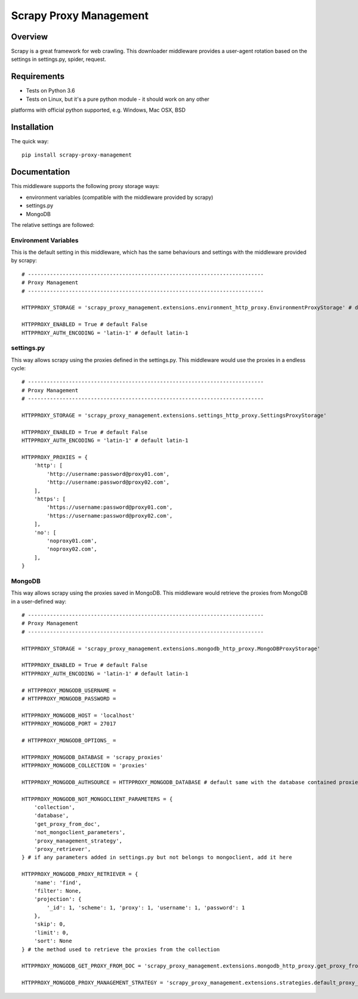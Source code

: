 =======================
Scrapy Proxy Management
=======================

.. image:: https://img.shields.io/pypi/v/scrapy-proxy-management.svg
   :target: https://pypi.python.org/pypi/scrapy-proxy-management
   :alt: PyPI Version

.. image:: https://img.shields.io/travis/grammy-jiang/scrapy-proxy-management/master.svg
   :target: http://travis-ci.org/grammy-jiang/scrapy-proxy-management
   :alt: Build Status

.. image:: https://img.shields.io/badge/wheel-yes-brightgreen.svg
   :target: https://pypi.python.org/pypi/scrapy-proxy-management
   :alt: Wheel Status

.. image:: https://img.shields.io/codecov/c/github/grammy-jiang/scrapy-proxy-management/master.svg
   :target: http://codecov.io/github/grammy-jiang/scrapy-proxy-management?branch=master
   :alt: Coverage report

.. .. image:: https://img.shields.io/github/downloads/grammy-jiang/scrapy-proxy-management/total.svg
   :target: https://github.com/grammy-jiang/scrapy-proxy-management
   :alt: Downloads

.. image:: https://img.shields.io/pypi/dm/scrapy-proxy-management.svg
   :target: https://github.com/grammy-jiang/scrapy-proxy-management
   :alt: Downloads

Overview
========

Scrapy is a great framework for web crawling. This downloader middleware
provides a user-agent rotation based on the settings in settings.py, spider,
request.

Requirements
============

* Tests on Python 3.6

* Tests on Linux, but it's a pure python module - it should work on any other
platforms with official python supported, e.g. Windows, Mac OSX, BSD

Installation
============

The quick way::

    pip install scrapy-proxy-management

Documentation
=============

This middleware supports the following proxy storage ways:

* environment variables (compatible with the middleware provided by scrapy)

* settings.py

* MongoDB

The relative settings are followed:

Environment Variables
---------------------

This is the default setting in this middleware, which has the same behaviours
and settings with the middleware provided by scrapy::

   # ---------------------------------------------------------------------------
   # Proxy Management
   # ---------------------------------------------------------------------------

   HTTPPROXY_STORAGE = 'scrapy_proxy_management.extensions.environment_http_proxy.EnvironmentProxyStorage' # default

   HTTPPROXY_ENABLED = True # default False
   HTTPPROXY_AUTH_ENCODING = 'latin-1' # default latin-1

settings.py
---------------------

This way allows scrapy using the proxies defined in the settings.py. This
middleware would use the proxies in a endless cycle::

   # ---------------------------------------------------------------------------
   # Proxy Management
   # ---------------------------------------------------------------------------

   HTTPPROXY_STORAGE = 'scrapy_proxy_management.extensions.settings_http_proxy.SettingsProxyStorage'

   HTTPPROXY_ENABLED = True # default False
   HTTPPROXY_AUTH_ENCODING = 'latin-1' # default latin-1

   HTTPPROXY_PROXIES = {
       'http': [
           'http://username:password@proxy01.com',
           'http://username:password@proxy02.com',
       ],
       'https': [
           'https://username:password@proxy01.com',
           'https://username:password@proxy02.com',
       ],
       'no': [
           'noproxy01.com',
           'noproxy02.com',
       ],
   }

MongoDB
---------------------

This way allows scrapy using the proxies saved in MongoDB. This middleware would
retrieve the proxies from MongoDB in a user-defined way::

   # ---------------------------------------------------------------------------
   # Proxy Management
   # ---------------------------------------------------------------------------

   HTTPPROXY_STORAGE = 'scrapy_proxy_management.extensions.mongodb_http_proxy.MongoDBProxyStorage'

   HTTPPROXY_ENABLED = True # default False
   HTTPPROXY_AUTH_ENCODING = 'latin-1' # default latin-1

   # HTTPPROXY_MONGODB_USERNAME =
   # HTTPPROXY_MONGODB_PASSWORD =

   HTTPPROXY_MONGODB_HOST = 'localhost'
   HTTPPROXY_MONGODB_PORT = 27017

   # HTTPPROXY_MONGODB_OPTIONS_ =

   HTTPPROXY_MONGODB_DATABASE = 'scrapy_proxies'
   HTTPPROXY_MONGODB_COLLECTION = 'proxies'

   HTTPPROXY_MONGODB_AUTHSOURCE = HTTPPROXY_MONGODB_DATABASE # default same with the database contained proxies

   HTTPPROXY_MONGODB_NOT_MONGOCLIENT_PARAMETERS = {
       'collection',
       'database',
       'get_proxy_from_doc',
       'not_mongoclient_parameters',
       'proxy_management_strategy',
       'proxy_retriever',
   } # if any parameters added in settings.py but not belongs to mongoclient, add it here

   HTTPPROXY_MONGODB_PROXY_RETRIEVER = {
       'name': 'find',
       'filter': None,
       'projection': {
           '_id': 1, 'scheme': 1, 'proxy': 1, 'username': 1, 'password': 1
       },
       'skip': 0,
       'limit': 0,
       'sort': None
   } # the method used to retrieve the proxies from the collection

   HTTPPROXY_MONGODB_GET_PROXY_FROM_DOC = 'scrapy_proxy_management.extensions.mongodb_http_proxy.get_proxy_from_doc' # the method to extract proxy from each document in the collection

   HTTPPROXY_MONGODB_PROXY_MANAGEMENT_STRATEGY = 'scrapy_proxy_management.extensions.strategies.default_proxy_management_strategy.DefaultProxyManagementStrategy' # the strategy of the proxy management

